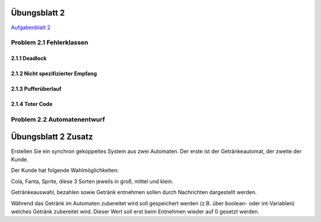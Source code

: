 Übungsblatt 2
=============

`Aufgabenblatt 2 <../_static/exercise/b2.pdf>`_

Problem 2.1 Fehlerklassen
-------------------------

2.1.1 Deadlock
^^^^^^^^^^^^^^

.. image:: solutions/yed/Blatt_2_Aufgabe_2.1.1.png

2.1.2 Nicht spezifizierter Empfang
^^^^^^^^^^^^^^^^^^^^^^^^^^^^^^^^^^

.. image:: solutions/yed/Blatt_2_Aufgabe_2.1.2.png

2.1.3 Pufferüberlauf
^^^^^^^^^^^^^^^^^^^^

.. image:: solutions/yed/Blatt_2_Aufgabe_2.1.3.png

2.1.4 Toter Code
^^^^^^^^^^^^^^^^

.. image:: solutions/yed/Blatt_2_Aufgabe_2.1.4.png

Problem 2.2 Automatenentwurf
----------------------------

.. image:: solutions/yed/Blatt_2_Aufgabe_2.2.png



Übungsblatt 2 Zusatz
====================

Erstellen Sie ein synchron gekoppeltes System aus zwei Automaten. Der erste ist der Getränkeautomat, der zweite der Kunde.

Der Kunde hat folgende Wahlmöglichkeiten:

Cola, Fanta, Sprite, diese 3 Sorten jeweils in groß, mittel und klein.

Getränkeauswahl, bezahlen sowie Getränk entnehmen sollen durch Nachrichten dargestellt werden.

Während das Getränk im Automaten zubereitet wird soll gespeichert werden (z.B. über boolean- oder int-Variablen) welches Getränk zubereitet wird. Dieser Wert soll erst beim Entnehmen wieder auf 0 gesetzt werden.
